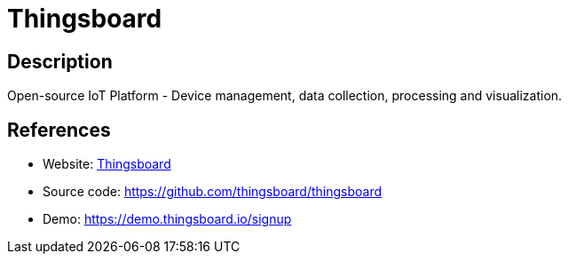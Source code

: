 = Thingsboard

:Name:          Thingsboard
:Language:      Thingsboard
:License:       Apache-2.0
:Topic:         Internet Of Things (IoT)
:Category:      
:Subcategory:   

// END-OF-HEADER. DO NOT MODIFY OR DELETE THIS LINE

== Description

Open-source IoT Platform - Device management, data collection, processing and visualization.

== References

* Website: https://thingsboard.io/[Thingsboard]
* Source code: https://github.com/thingsboard/thingsboard[https://github.com/thingsboard/thingsboard]
* Demo: https://demo.thingsboard.io/signup[https://demo.thingsboard.io/signup]
